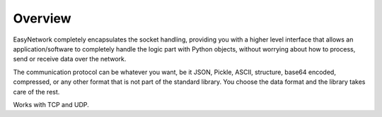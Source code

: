 ********
Overview
********

EasyNetwork completely encapsulates the socket handling, providing you with a higher level interface
that allows an application/software to completely handle the logic part with Python objects,
without worrying about how to process, send or receive data over the network.

The communication protocol can be whatever you want, be it JSON, Pickle, ASCII, structure, base64 encoded,
compressed, or any other format that is not part of the standard library.
You choose the data format and the library takes care of the rest.

Works with TCP and UDP.
